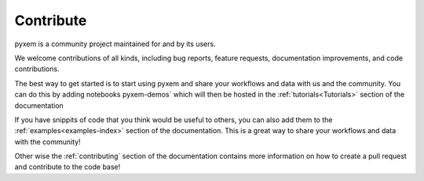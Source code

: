 .. _development:

##########
Contribute
##########

pyxem is a community project maintained for and by its users.

We welcome contributions of all kinds, including bug reports,
feature requests, documentation improvements, and code contributions.

The best way to get started is to start using pyxem and share your workflows and data with
us and the community. You can do this by adding notebooks pyxem-demos` which will then be hosted in
the :ref:`tutorials<Tutorials>` section of the documentation

If you have snippits of code that you think would be useful to others, you can also add them to the
:ref:`examples<examples-index>` section of the documentation. This is a great way to share your
workflows and data with the community!


Other wise the :ref:`contributing` section of the documentation contains more information on how to
create a pull request and contribute to the code base!


